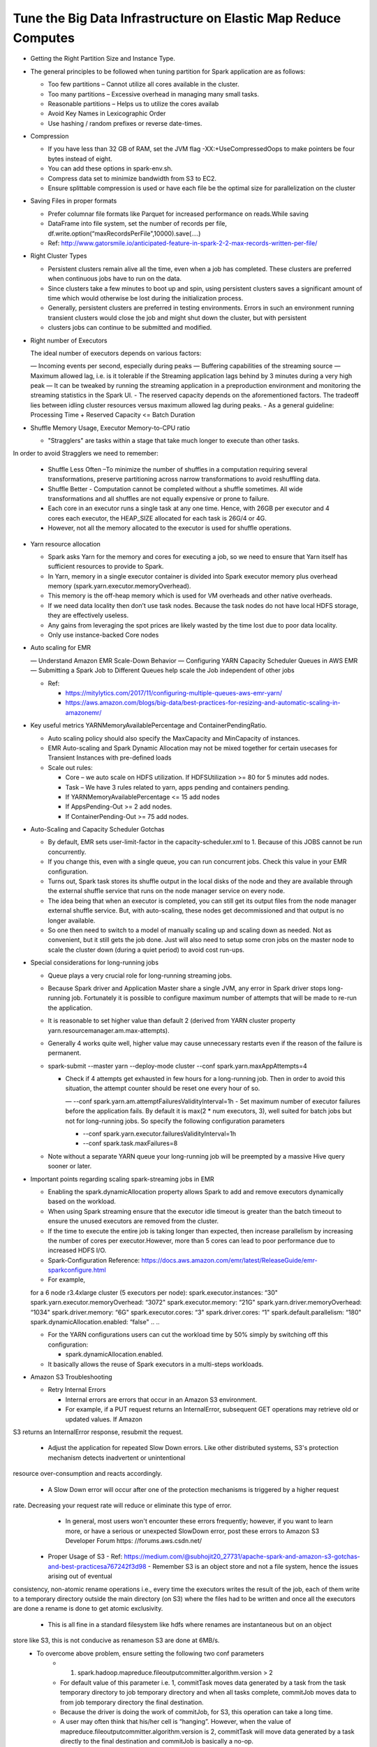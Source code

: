 
Tune the Big Data Infrastructure on Elastic Map Reduce Computes
====

- Getting the Right Partition Size and Instance Type.

- The general principles to be followed when tuning partition for Spark application are as follows:

  - Too few partitions – Cannot utilize all cores available in the cluster.
  - Too many partitions – Excessive overhead in managing many small tasks.
  - Reasonable partitions – Helps us to utilize the cores availab
  - Avoid Key Names in Lexicographic Order
  - Use hashing / random prefixes or reverse date-times.
  
- Compression

  - If you have less than 32 GB of RAM, set the JVM flag -XX:+UseCompressedOops to make pointers be four bytes instead of eight.
  - You can add these options in spark-env.sh.
  - Compress data set to minimize bandwidth from S3 to EC2.
  - Ensure splittable compression is used or have each file be the optimal size for parallelization on the cluster
  
- Saving Files in proper formats

  - Prefer columnar file formats like Parquet for increased performance on reads.While saving
  - DataFrame into file system, set the number of records per file, df.write.option(“maxRecordsPerFile",10000).save(....)
  - Ref: http://www.gatorsmile.io/anticipated-feature-in-spark-2-2-max-records-written-per-file/
  
- Right Cluster Types

  - Persistent clusters remain alive all the time, even when a job has completed. These clusters are preferred when continuous jobs have to run on the data.
  - Since clusters take a few minutes to boot up and spin, using persistent clusters saves a significant amount of time which would otherwise be lost during the initialization process.
  - Generally, persistent clusters are preferred in testing environments. Errors in such an environment running transient clusters would close the job and might shut down the cluster, but with persistent
  - clusters jobs can continue to be submitted and modified.
  
- Right number of Executors

  The ideal number of executors depends on various factors:

  — Incoming events per second, especially during peaks
  — Buffering capabilities of the streaming source
  — Maximum allowed lag, i.e. is it tolerable if the Streaming application lags behind by 3 minutes during a very high peak
  — It can be tweaked by running the streaming application in a preproduction environment and monitoring the streaming statistics in the Spark UI.
  - The reserved capacity depends on the aforementioned factors. The tradeoff lies between idling cluster resources versus maximum allowed lag during peaks.
  - As a general guideline: Processing Time + Reserved Capacity <= Batch Duration

- Shuffle Memory Usage, Executor Memory-to-CPU ratio

  - "Stragglers" are tasks within a stage that take much longer to execute than other tasks.
In order to avoid Stragglers we need to remember:

  - Shuffle Less Often –To minimize the number of shuffles in a computation requiring several transformations, preserve partitioning across narrow transformations to avoid reshuffling data.
  - Shuffle Better - Computation cannot be completed without a shuffle sometimes. All wide transformations and all shuffles are not equally expensive or prone to failure.
  - Each core in an executor runs a single task at any one time. Hence, with 26GB per executor and 4 cores each executor, the HEAP_SIZE allocated for each task is 26G/4 or 4G.
  - However, not all the memory allocated to the executor is used for shuffle operations.

- Yarn resource allocation

  - Spark asks Yarn for the memory and cores for executing a job, so we need to ensure that Yarn itself has sufficient resources to provide to Spark.
  - In Yarn, memory in a single executor container is divided into Spark executor memory plus overhead memory (spark.yarn.executor.memoryOverhead).
  - This memory is the off-heap memory which is used for VM overheads and other native overheads.
  - If we need data locality then don’t use task nodes. Because the task nodes do not have local HDFS storage, they are effectively useless.
  - Any gains from leveraging the spot prices are likely wasted by the time lost due to poor data locality. 
  - Only use instance-backed Core nodes
  
- Auto scaling for EMR

  — Understand Amazon EMR Scale-Down Behavior
  — Configuring YARN Capacity Scheduler Queues in AWS EMR
  — Submitting a Spark Job to Different Queues help scale the Job independent of other jobs
  
  - Ref: 
  
    - https://mitylytics.com/2017/11/configuring-multiple-queues-aws-emr-yarn/
    - https://aws.amazon.com/blogs/big-data/best-practices-for-resizing-and-automatic-scaling-in-amazonemr/
    
- Key useful metrics YARNMemoryAvailablePercentage and ContainerPendingRatio.

  - Auto scaling policy should also specify the MaxCapacity and MinCapacity of instances.
  - EMR Auto-scaling and Spark Dynamic Allocation may not be mixed together for certain usecases for Transient Instances with pre-defined loads
  - Scale out rules:
  
    - Core – we auto scale on HDFS utilization. If HDFSUtilization >= 80 for 5 minutes add nodes.
    - Task – We have 3 rules related to yarn, apps pending and containers pending.
    - If YARNMemoryAvailablePercentage <= 15 add nodes
    - If AppsPending-Out >= 2 add nodes.
    - If ContainerPending-Out >= 75 add nodes.

- Auto-Scaling and Capacity Scheduler Gotchas

  - By default, EMR sets user-limit-factor in the capacity-scheduler.xml to 1. Because of this JOBS cannot be run concurrently.
  - If you change this, even with a single queue, you can run concurrent jobs. Check this value in your EMR configuration.
  - Turns out, Spark task stores its shuffle output in the local disks of the node and they are available through the external shuffle service that runs on the node manager service on every node.
  - The idea being that when an executor is completed, you can still get its output files from the node manager external shuffle service. But, with auto-scaling, these nodes get decommissioned and that output is no longer available.
  - So one then need to switch to a model of manually scaling up and scaling down as needed. Not as convenient, but it still gets the job done. Just will also need to setup some cron jobs on the master node to scale the cluster down (during a quiet period) to avoid cost run-ups.
  
- Special considerations for long-running jobs

  - Queue plays a very crucial role for long-running streaming jobs.
  - Because Spark driver and Application Master share a single JVM, any error in Spark driver stops long-running job. Fortunately it is possible to configure maximum number of attempts that will be made to re-run the application. 
  - It is reasonable to set higher value than default 2 (derived from YARN cluster property yarn.resourcemanager.am.max-attempts).
  - Generally 4 works quite well, higher value may cause unnecessary restarts even if the reason of the failure is permanent.
  - spark-submit --master yarn --deploy-mode cluster --conf spark.yarn.maxAppAttempts=4
  
    - Check if 4 attempts get exhausted in few hours for a long-running job. Then in order to avoid this situation, the attempt counter should be reset one every hour of so.
    
      — --conf spark.yarn.am.attemptFailuresValidityInterval=1h
      - Set maximum number of executor failures before the application fails. By default it is max(2 * num executors, 3), well suited for batch jobs but not for long-running jobs. So specify the following configuration parameters
   
      - --conf spark.yarn.executor.failuresValidityInterval=1h
      - --conf spark.task.maxFailures=8
      
  - Note without a separate YARN queue your long-running job will be preempted by a massive Hive query sooner or later.
 
- Important points regarding scaling spark-streaming jobs in EMR

  - Enabling the spark.dynamicAllocation property allows Spark to add and remove executors dynamically based on the workload.
  - When using Spark streaming ensure that the executor idle timeout is greater than the batch timeout to ensure the unused executors are removed from the cluster.
  - If the time to execute the entire job is taking longer than expected, then increase parallelism by increasing the number of cores per executor.However, more than 5 cores can lead to poor performance due to increased HDFS I/O.
  - Spark-Configuration Reference: https://docs.aws.amazon.com/emr/latest/ReleaseGuide/emr-sparkconfigure.html
  - For example,
  
  ..
  ..
  for a 6 node r3.4xlarge cluster (5 executors per node):
  spark.executor.instances: “30"
  spark.yarn.executor.memoryOverhead: “3072"
  spark.executor.memory: “21G"
  spark.yarn.driver.memoryOverhead: “1034"
  spark.driver.memory: “6G"
  spark.executor.cores: “3"
  spark.driver.cores: “1"
  spark.default.parallelism: “180"
  spark.dynamicAllocation.enabled: “false"
  ..
  ..

  - For the YARN configurations users can cut the workload time by 50% simply by switching off this configuration:

    - spark.dynamicAllocation.enabled.
    
  - It basically allows the reuse of Spark executors in a multi-steps workloads.

- Amazon S3 Troubleshooting

  - Retry Internal Errors 
  
    - Internal errors are errors that occur in an Amazon S3 environment. 
    - For example, if a PUT request returns an InternalError, subsequent GET operations may retrieve old or updated values. If Amazon
S3 returns an InternalError response, resubmit the request.

  - Adjust the application for repeated Slow Down errors. Like other distributed systems, S3's protection mechanism detects inadvertent or unintentional
resource over-consumption and reacts accordingly.

    - A Slow Down error will occur after one of the protection mechanisms is triggered by a higher request
rate. Decreasing your request rate will reduce or eliminate this type of error.
    - In general, most users won't encounter these errors frequently; however, if you want to learn more, or have a serious or unexpected SlowDown error, post these errors to Amazon S3 Developer Forum https: //forums.aws.csdn.net/
    
  - Proper Usage of S3
    - Ref: https://medium.com/@subhojit20_27731/apache-spark-and-amazon-s3-gotchas-and-best-practicesa767242f3d98
    - Remember S3 is an object store and not a file system, hence the issues arising out of eventual
consistency, non-atomic rename operations i.e., every time the executors writes the result of the job,
each of them write to a temporary directory outside the main directory (on S3) where the files had to
be written and once all the executors are done a rename is done to get atomic exclusivity.
    - This is all fine in a standard filesystem like hdfs where renames are instantaneous but on an object
store like S3, this is not conducive as renameson S3 are done at 6MB/s.
    - To overcome above problem, ensure setting the following two conf parameters
        - 1) spark.hadoop.mapreduce.fileoutputcommitter.algorithm.version > 2
        - For default value of this parameter i.e. 1, commitTask moves data generated by a task from the task temporary directory to job temporary directory and when all tasks complete, commitJob moves data to from job temporary directory the final destination.
        - Because the driver is doing the work of commitJob, for S3, this operation can take a long time. 
        - A user may often think that his/her cell is “hanging”. However, when the value of mapreduce.fileoutputcommitter.algorithm.version is 2, commitTask will move data generated by a task directly to the final destination and commitJob is basically a no-op.
        - 2) spark.speculation=falseIn case this parameter is set to true then if one or more tasks are running slowly in a stage, they will be re-launched. 
    - As mentioned in above the write operation on S3 through spark job is very slow and hence we can see a lot of tasks getting re-launched as the output data size increases.
    - This along with eventual consistency (while moving files from temporary directory to main data directory) may cause FileOutputCommitter to go into dead lock and hence the job could fail. Alternatively, one can write the output first to the local HDFS on EMR and then move the data to S3
using the hadoop distcp command.
    - This improves the overall output speed drastically. However, you will need enough EBS storage on your EMR nodes to ensure all your output data fits in.
  - Further, you can write the output data in Parquet format which will compress the output size
considerably. Ref: https://aws.amazon.com/blogs/big-data/seven-tips-for-using-s3distcp-on-amazon-emr-to-move-dataefficiently-
between-hdfs-and-amazon-s3/#5

  - EMR File System (EMRFS) is best suited for transient clusters as the data resides in S3 irrespective of the lifetime of the cluster.
    
    - Ref: https://docs.aws.amazon.com/AmazonS3/latest/dev/troubleshooting.html(14)

- EMR Troubleshooting References

  - Ref: http://docs.amazonaws.cn/en_us/emr/latest/ManagementGuide/emr-mgmt.pdf

  - Troubleshoot a Failed Cluster (p. 258)
  
    - Step 1: Gather Data About the Issue (p. 258)
    - Step 2: Check the Environment (p. 259)
    - Step 3: Look at the Last State Change (p. 260)
    - Step 4: Examine the Log Files (p. 260)
    - Step 5: Test the Cluster Step by Step (p. 261)

  - Troubleshoot a Slow Cluster (p. 261)
  
    - Step 1: Gather Data About the Issue (p. 262)
    - Step 2: Check the Environment (p. 262)
    - Step 3: Examine the Log Files (p. 263)

  - Step 4: Check Cluster and Instance Health (p. 264)
  
    - Step 5: Check for Arrested Groups (p. 265)
    - Step 6: Review Configuration Settings (p. 266)
    - Step 7: Examine Input Data (p. 267)
    
- Common Errors in Amazon EMR

  - Input and Output Errors (p. 268)
  - Permissions Errors (p. 270)
  - Resource Errors (p. 270)
  - Streaming Cluster Errors (p. 275)
  - Custom JAR Cluster Errors (p. 276)
  - Hive Cluster Errors (p. 277)
  - VPC Errors (p. 278)
  - AWS GovCloud (US)
  - Errors (p. 280)
  - Other Issues (p. 281)

- EMR Logs

  - A cluster generates several types of log files, including:
  - Step logs — These logs are generated by the Amazon EMR service and contain information about the cluster and the results of each step.
  - The log files are stored in /mnt/var/log/hadoop/steps/ directory on the master node.
  - Each step logs its results in a separate numbered subdirectory: / mnt/var/log/hadoop/steps/s-stepId1/ for the first step, /mnt/var/log/hadoop/steps/s-stepId2/, for the second step, and so on.
  - The 13-character step identifiers (e.g. stepId1, stepId2) are unique to a cluster.
  - Hadoop and YARN component logs — The logs for components associated with both Apache YARN and MapReduce, for example, arecontained in separate folders in /mnt/var/log.
  - The log file locations for the Hadoop components under /mnt/var/log are as follows: hadoop-hdfs, hadoop mapreduce, hadoop-httpfs, and hadoop-yarn.
  - The hadoop-state-pusher directory is for the output of the Hadoop state pusher process.
  - Bootstrap action logs — If your job uses bootstrap actions, the results of those actions are logged.The log files are stored in /mnt/var/log/bootstrap-actions/ on the master node.
  - Each bootstrap action logs its results in a separate numbered subdirectory: /mnt/var/log/bootstrapactions/1/ for the first bootstrap action, /mnt/var/log/bootstrap-actions/2/, for the second bootstrap action, and so on.
  - Instance state logs — These logs provide information about the CPU, memory state, and garbage collector threads of the node. The log files ares tored in /mnt/var/log/instance-state/ on the master node.

- Spark on Yarn Reference

  - Reference (slides 59 - 88) https://www.slideshare.net/AmazonWebServices/amazon-emr-deep-dive-bestpractices-
67651043
  - https://dzone.com/articles/apache-spark-performance-tuning-degree-of-parallel
  - https://dzone.com/articles/apache-spark-on-yarn-resource-planning
  - https://github.com/treselle-systems/sfo_fire_service_call_analysis_using_spark

